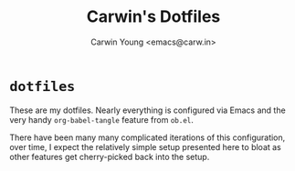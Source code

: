 #+title: Carwin's Dotfiles
#+author: Carwin Young <emacs@carw.in>

* ~dotfiles~

These are my dotfiles. Nearly everything is configured via Emacs and the very handy ~org-babel-tangle~
feature from =ob.el=.

There have been many many complicated iterations of this configuration, over time, I expect the
relatively simple setup presented here to bloat as other features get cherry-picked back into the
setup.
